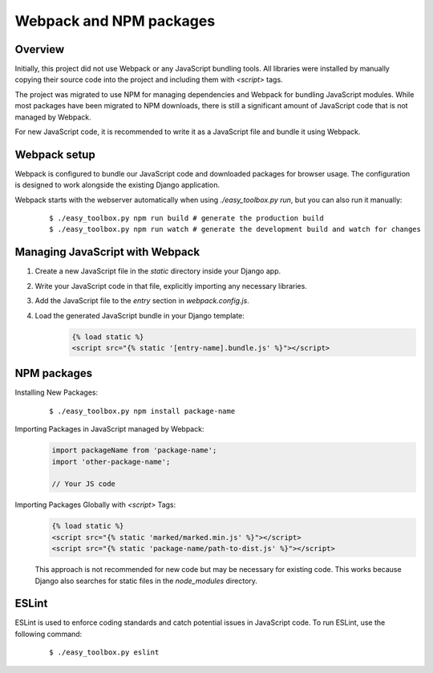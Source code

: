 ========================
Webpack and NPM packages
========================

Overview
--------

Initially, this project did not use Webpack or any JavaScript bundling tools. 
All libraries were installed by manually copying their source code into the project and including them with `<script>` tags. 

The project was migrated to use NPM for managing dependencies and Webpack for bundling JavaScript modules. 
While most packages have been migrated to NPM downloads, there is still a significant amount of JavaScript code that is not managed by Webpack. 

For new JavaScript code, it is recommended to write it as a JavaScript file and bundle it using Webpack. 

Webpack setup
-------------

Webpack is configured to bundle our JavaScript code and downloaded packages for browser usage. 
The configuration is designed to work alongside the existing Django application.

Webpack starts with the webserver automatically when using `./easy_toolbox.py run`, but you can also run it manually:
    ::

        $ ./easy_toolbox.py npm run build # generate the production build
        $ ./easy_toolbox.py npm run watch # generate the development build and watch for changes

Managing JavaScript with Webpack
--------------------------------

1. Create a new JavaScript file in the `static` directory inside your Django app.
2. Write your JavaScript code in that file, explicitly importing any necessary libraries.
3. Add the JavaScript file to the `entry` section in `webpack.config.js`.
4. Load the generated JavaScript bundle in your Django template:
    .. code-block:: html

        {% load static %}
        <script src="{% static '[entry-name].bundle.js' %}"></script>

NPM packages
------------

Installing New Packages:
    ::

        $ ./easy_toolbox.py npm install package-name

Importing Packages in JavaScript managed by Webpack:
    .. code-block:: javascript

        import packageName from 'package-name';
        import 'other-package-name';

        // Your JS code

Importing Packages Globally with `<script>` Tags:
    .. code-block:: html

        {% load static %}
        <script src="{% static 'marked/marked.min.js' %}"></script>
        <script src="{% static 'package-name/path-to-dist.js' %}"></script>

    This approach is not recommended for new code but may be necessary for existing code. 
    This works because Django also searches for static files in the `node_modules` directory.

ESLint
------

ESLint is used to enforce coding standards and catch potential issues in JavaScript code.
To run ESLint, use the following command:
    ::

        $ ./easy_toolbox.py eslint